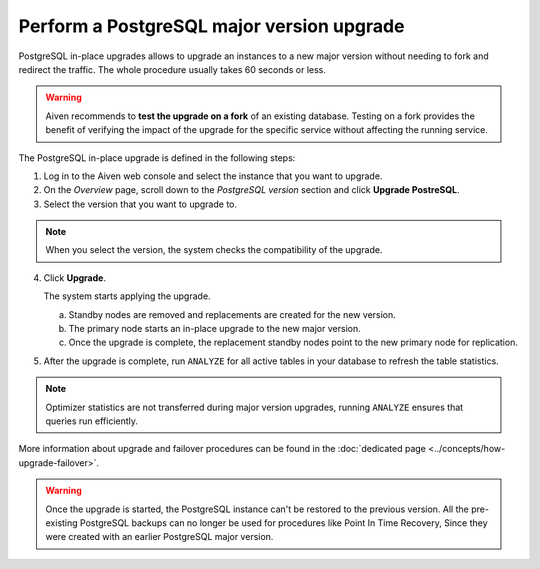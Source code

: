 Perform a PostgreSQL major version upgrade
==========================================

PostgreSQL in-place upgrades allows to upgrade an instances to a new major version without needing to fork and redirect the traffic. The whole procedure usually takes 60 seconds or less.

.. Warning::
    Aiven recommends to **test the upgrade on a fork** of an existing database. Testing on a fork provides the benefit of verifying the impact of the upgrade for the specific service without affecting the running service.

The PostgreSQL in-place upgrade is defined in the following steps:

1. Log in to the Aiven web console and select the instance that you want to upgrade.

2. On the *Overview* page, scroll down to the *PostgreSQL version* section and click **Upgrade PostreSQL**.

3. Select the version that you want to upgrade to.

.. Note::
    When you select the version, the system checks the compatibility of the upgrade.


4. Click **Upgrade**.

   The system starts applying the upgrade.

   a. Standby nodes are removed and replacements are created for the new version.
   b. The primary node starts an in-place upgrade to the new major version.
   c. Once the upgrade is complete, the replacement standby nodes point to the new primary node for replication.



5. After the upgrade is complete, run ``ANALYZE`` for all active tables in your database to refresh the table statistics.

.. Note::
   Optimizer statistics are not transferred during major version upgrades, running ``ANALYZE`` ensures that queries run efficiently.


More information about upgrade and failover procedures can be found in the :doc:`dedicated page <../concepts/how-upgrade-failover>`.

.. Warning::
    Once the upgrade is started, the PostgreSQL instance can't be restored to the previous version. All the pre-existing PostgreSQL backups can no longer be used for procedures like Point In Time Recovery, Since they were created with an earlier PostgreSQL major version.
